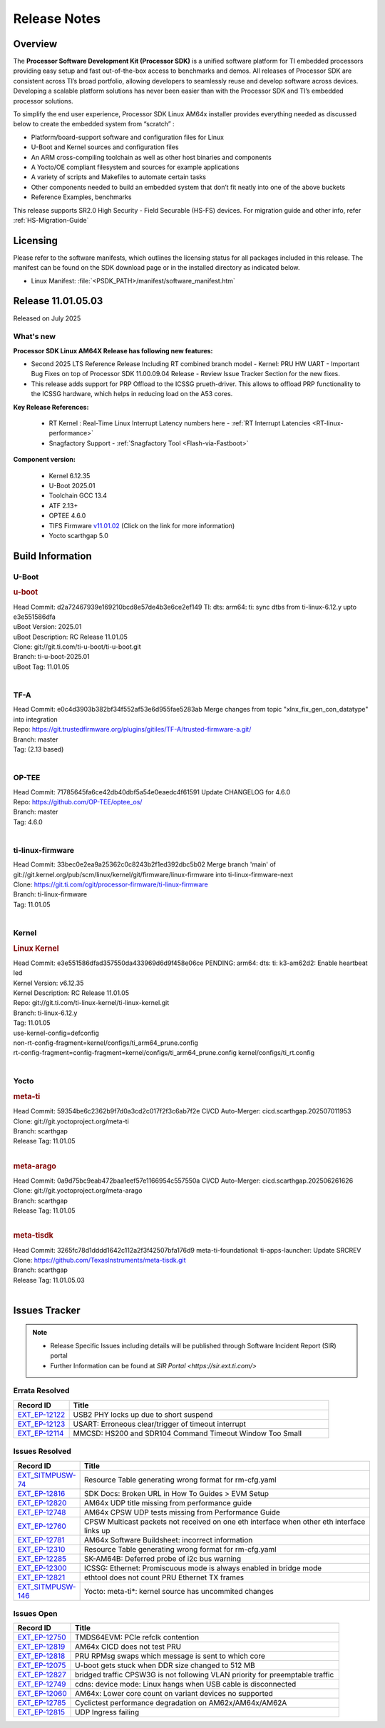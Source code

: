 .. _Release-note-label:

#############
Release Notes
#############

Overview
========

The **Processor Software Development Kit (Processor SDK)** is a unified software platform for TI embedded processors
providing easy setup and fast out-of-the-box access to benchmarks and demos.  All releases of Processor SDK are
consistent across TI’s broad portfolio, allowing developers to seamlessly reuse and develop software across devices.
Developing a scalable platform solutions has never been easier than with the Processor SDK and TI’s embedded processor
solutions.

To simplify the end user experience, Processor SDK Linux AM64x installer provides everything needed as discussed below
to create the embedded system from “scratch” :

-  Platform/board-support software and configuration files for Linux
-  U-Boot and Kernel sources and configuration files
-  An ARM cross-compiling toolchain as well as other host binaries and components
-  A Yocto/OE compliant filesystem and sources for example applications
-  A variety of scripts and Makefiles to automate certain tasks
-  Other components needed to build an embedded system that don’t fit neatly into one of the above buckets
-  Reference Examples, benchmarks

This release supports SR2.0 High Security - Field Securable (HS-FS) devices. For migration guide and other info, refer :ref:`HS-Migration-Guide`

Licensing
=========

Please refer to the software manifests, which outlines the licensing
status for all packages included in this release. The manifest can be
found on the SDK download page or in the installed directory as indicated below.

-  Linux Manifest:  :file:`<PSDK_PATH>/manifest/software_manifest.htm`


Release 11.01.05.03
===================

Released on July 2025

What's new
----------

**Processor SDK Linux AM64X Release has following new features:**

- Second 2025 LTS Reference Release Including RT combined branch model
  - Kernel: PRU HW UART
  - Important Bug Fixes on top of Processor SDK 11.00.09.04 Release
  - Review Issue Tracker Section for the new fixes.

- This release adds support for PRP Offload to the ICSSG prueth-driver. This allows to offload PRP functionality
  to the ICSSG hardware, which helps in reducing load on the A53 cores.

**Key Release References:**

  - RT Kernel : Real-Time Linux Interrupt Latency numbers here - :ref:`RT Interrupt Latencies <RT-linux-performance>`
  - Snagfactory Support - :ref:`Snagfactory Tool <Flash-via-Fastboot>`

**Component version:**

  - Kernel 6.12.35
  - U-Boot 2025.01
  - Toolchain GCC 13.4
  - ATF 2.13+
  - OPTEE 4.6.0
  - TIFS Firmware `v11.01.02 <https://software-dl.ti.com/tisci/esd/11_01_02/release_notes/release_notes.html>`__ (Click on the link for more information)
  - Yocto scarthgap 5.0

.. _release-specific-build-information:

Build Information
=================

U-Boot
------

.. rubric:: u-boot
   :name: u-boot

| Head Commit: d2a72467939e169210bcd8e57de4b3e6ce2ef149 TI: dts: arm64: ti: sync dtbs from ti-linux-6.12.y upto e3e551586dfa
| uBoot Version: 2025.01
| uBoot Description: RC Release 11.01.05
| Clone: git://git.ti.com/ti-u-boot/ti-u-boot.git
| Branch: ti-u-boot-2025.01
| uBoot Tag: 11.01.05
|

TF-A
----
| Head Commit: e0c4d3903b382bf34f552af53e6d955fae5283ab Merge changes from topic "xlnx_fix_gen_con_datatype" into integration
| Repo: https://git.trustedfirmware.org/plugins/gitiles/TF-A/trusted-firmware-a.git/
| Branch: master
| Tag: (2.13 based)
|

OP-TEE
------
| Head Commit: 71785645fa6ce42db40dbf5a54e0eaedc4f61591 Update CHANGELOG for 4.6.0
| Repo: https://github.com/OP-TEE/optee_os/
| Branch: master
| Tag: 4.6.0
|

ti-linux-firmware
-----------------
| Head Commit: 33bec0e2ea9a25362c0c8243b2f1ed392dbc5b02 Merge branch 'main' of git://git.kernel.org/pub/scm/linux/kernel/git/firmware/linux-firmware into ti-linux-firmware-next
| Clone: https://git.ti.com/cgit/processor-firmware/ti-linux-firmware
| Branch: ti-linux-firmware
| Tag: 11.01.05
|

Kernel
------
.. rubric:: Linux Kernel
   :name: linux-kernel

| Head Commit: e3e551586dfad357550da433969d6d9f458e06ce PENDING: arm64: dts: ti: k3-am62d2: Enable heartbeat led
| Kernel Version: v6.12.35
| Kernel Description: RC Release 11.01.05

| Repo: git://git.ti.com/ti-linux-kernel/ti-linux-kernel.git
| Branch: ti-linux-6.12.y
| Tag: 11.01.05
| use-kernel-config=defconfig
| non-rt-config-fragment=kernel/configs/ti_arm64_prune.config
| rt-config-fragment=config-fragment=kernel/configs/ti_arm64_prune.config kernel/configs/ti_rt.config
|

Yocto
-----
.. rubric:: meta-ti
   :name: meta-ti

| Head Commit: 59354be6c2362b9f7d0a3cd2c017f2f3c6ab7f2e CI/CD Auto-Merger: cicd.scarthgap.202507011953

| Clone: git://git.yoctoproject.org/meta-ti
| Branch: scarthgap
| Release Tag: 11.01.05
|

.. rubric:: meta-arago
   :name: meta-arago

| Head Commit: 0a9d75bc9eab472baa1eef57e1166954c557550a CI/CD Auto-Merger: cicd.scarthgap.202506261626

| Clone: git://git.yoctoproject.org/meta-arago
| Branch: scarthgap
| Release Tag: 11.01.05
|

.. rubric:: meta-tisdk
   :name: meta-tisdk

| Head Commit: 3265fc78d1dddd1642c112a2f3f42507bfa176d9 meta-ti-foundational: ti-apps-launcher: Update SRCREV

| Clone: https://github.com/TexasInstruments/meta-tisdk.git
| Branch: scarthgap
| Release Tag: 11.01.05.03
|

Issues Tracker
==============

.. note::

    - Release Specific Issues including details will be published through Software Incident Report (SIR) portal

    - Further Information can be found at `SIR Portal <https://sir.ext.ti.com/>`

Errata Resolved
---------------
.. csv-table::
   :header: "Record ID", "Title"
   :widths: 15, 70

   "`EXT_EP-12122 <https://sir.ext.ti.com/jira/browse/EXT_EP-12122>`_","USB2 PHY locks up due to short suspend"
   "`EXT_EP-12123 <https://sir.ext.ti.com/jira/browse/EXT_EP-12123>`_","USART: Erroneous clear/trigger of timeout interrupt"
   "`EXT_EP-12114 <https://sir.ext.ti.com/jira/browse/EXT_EP-12114>`_","MMCSD: HS200 and SDR104 Command Timeout Window Too Small"

Issues Resolved
---------------
.. csv-table::
   :header: "Record ID", "Title"
   :widths: 15, 70

   "`EXT_SITMPUSW-74 <https://sir.ext.ti.com/jira/browse/EXT_SITMPUSW-74>`_","Resource Table generating wrong format for rm-cfg.yaml"
   "`EXT_EP-12816 <https://sir.ext.ti.com/jira/browse/EXT_EP-12816>`_","SDK Docs: Broken URL in How To Guides > EVM Setup"
   "`EXT_EP-12820 <https://sir.ext.ti.com/jira/browse/EXT_EP-12820>`_","AM64x UDP title missing from performance guide"
   "`EXT_EP-12748 <https://sir.ext.ti.com/jira/browse/EXT_EP-12748>`_","AM64x CPSW UDP tests missing from Performance Guide"
   "`EXT_EP-12760 <https://sir.ext.ti.com/jira/browse/EXT_EP-12760>`_","CPSW Multicast packets not received on one eth interface when other eth interface links up"
   "`EXT_EP-12781 <https://sir.ext.ti.com/jira/browse/EXT_EP-12781>`_","AM64x Software Buildsheet: incorrect information"
   "`EXT_EP-12310 <https://sir.ext.ti.com/jira/browse/EXT_EP-12310>`_","Resource Table generating wrong format for rm-cfg.yaml"
   "`EXT_EP-12285 <https://sir.ext.ti.com/jira/browse/EXT_EP-12285>`_","SK-AM64B: Deferred probe of i2c bus warning"
   "`EXT_EP-12300 <https://sir.ext.ti.com/jira/browse/EXT_EP-12300>`_","ICSSG: Ethernet: Promiscuous mode is always enabled in bridge mode"
   "`EXT_EP-12821 <https://sir.ext.ti.com/jira/browse/EXT_EP-12821>`_","ethtool does not count PRU Ethernet TX frames"
   "`EXT_SITMPUSW-146 <https://sir.ext.ti.com/jira/browse/EXT_SITMPUSW-146>`_","Yocto: meta-ti*: kernel source has uncommited changes"

Issues Open
-----------
.. csv-table::
   :header: "Record ID", "Title"
   :widths: 15, 70

   "`EXT_EP-12750 <https://sir.ext.ti.com/jira/browse/EXT_EP-12750>`_","TMDS64EVM: PCIe refclk contention"
   "`EXT_EP-12819 <https://sir.ext.ti.com/jira/browse/EXT_EP-12819>`_","AM64x CICD does not test PRU"
   "`EXT_EP-12818 <https://sir.ext.ti.com/jira/browse/EXT_EP-12818>`_","PRU RPMsg swaps which message is sent to which core"
   "`EXT_EP-12075 <https://sir.ext.ti.com/jira/browse/EXT_EP-12075>`_","U-boot gets stuck when DDR size changed to 512 MB"
   "`EXT_EP-12827 <https://sir.ext.ti.com/jira/browse/EXT_EP-12827>`_","bridged traffic CPSW3G is not following VLAN priority for preemptable traffic"
   "`EXT_EP-12749 <https://sir.ext.ti.com/jira/browse/EXT_EP-12749>`_","cdns: device mode: Linux hangs when USB cable is disconnected"
   "`EXT_EP-12060 <https://sir.ext.ti.com/jira/browse/EXT_EP-12060>`_","AM64x: Lower core count on variant devices no supported"
   "`EXT_EP-12785 <https://sir.ext.ti.com/jira/browse/EXT_EP-12785>`_","Cyclictest performance degradation on AM62x/AM64x/AM62A"
   "`EXT_EP-12815 <https://sir.ext.ti.com/jira/browse/EXT_EP-12815>`_","UDP Ingress failing"

